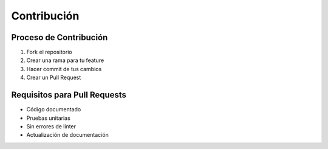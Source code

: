 Contribución
===========

Proceso de Contribución
--------------------

1. Fork el repositorio
2. Crear una rama para tu feature
3. Hacer commit de tus cambios
4. Crear un Pull Request

Requisitos para Pull Requests
--------------------------

* Código documentado
* Pruebas unitarias
* Sin errores de linter
* Actualización de documentación 